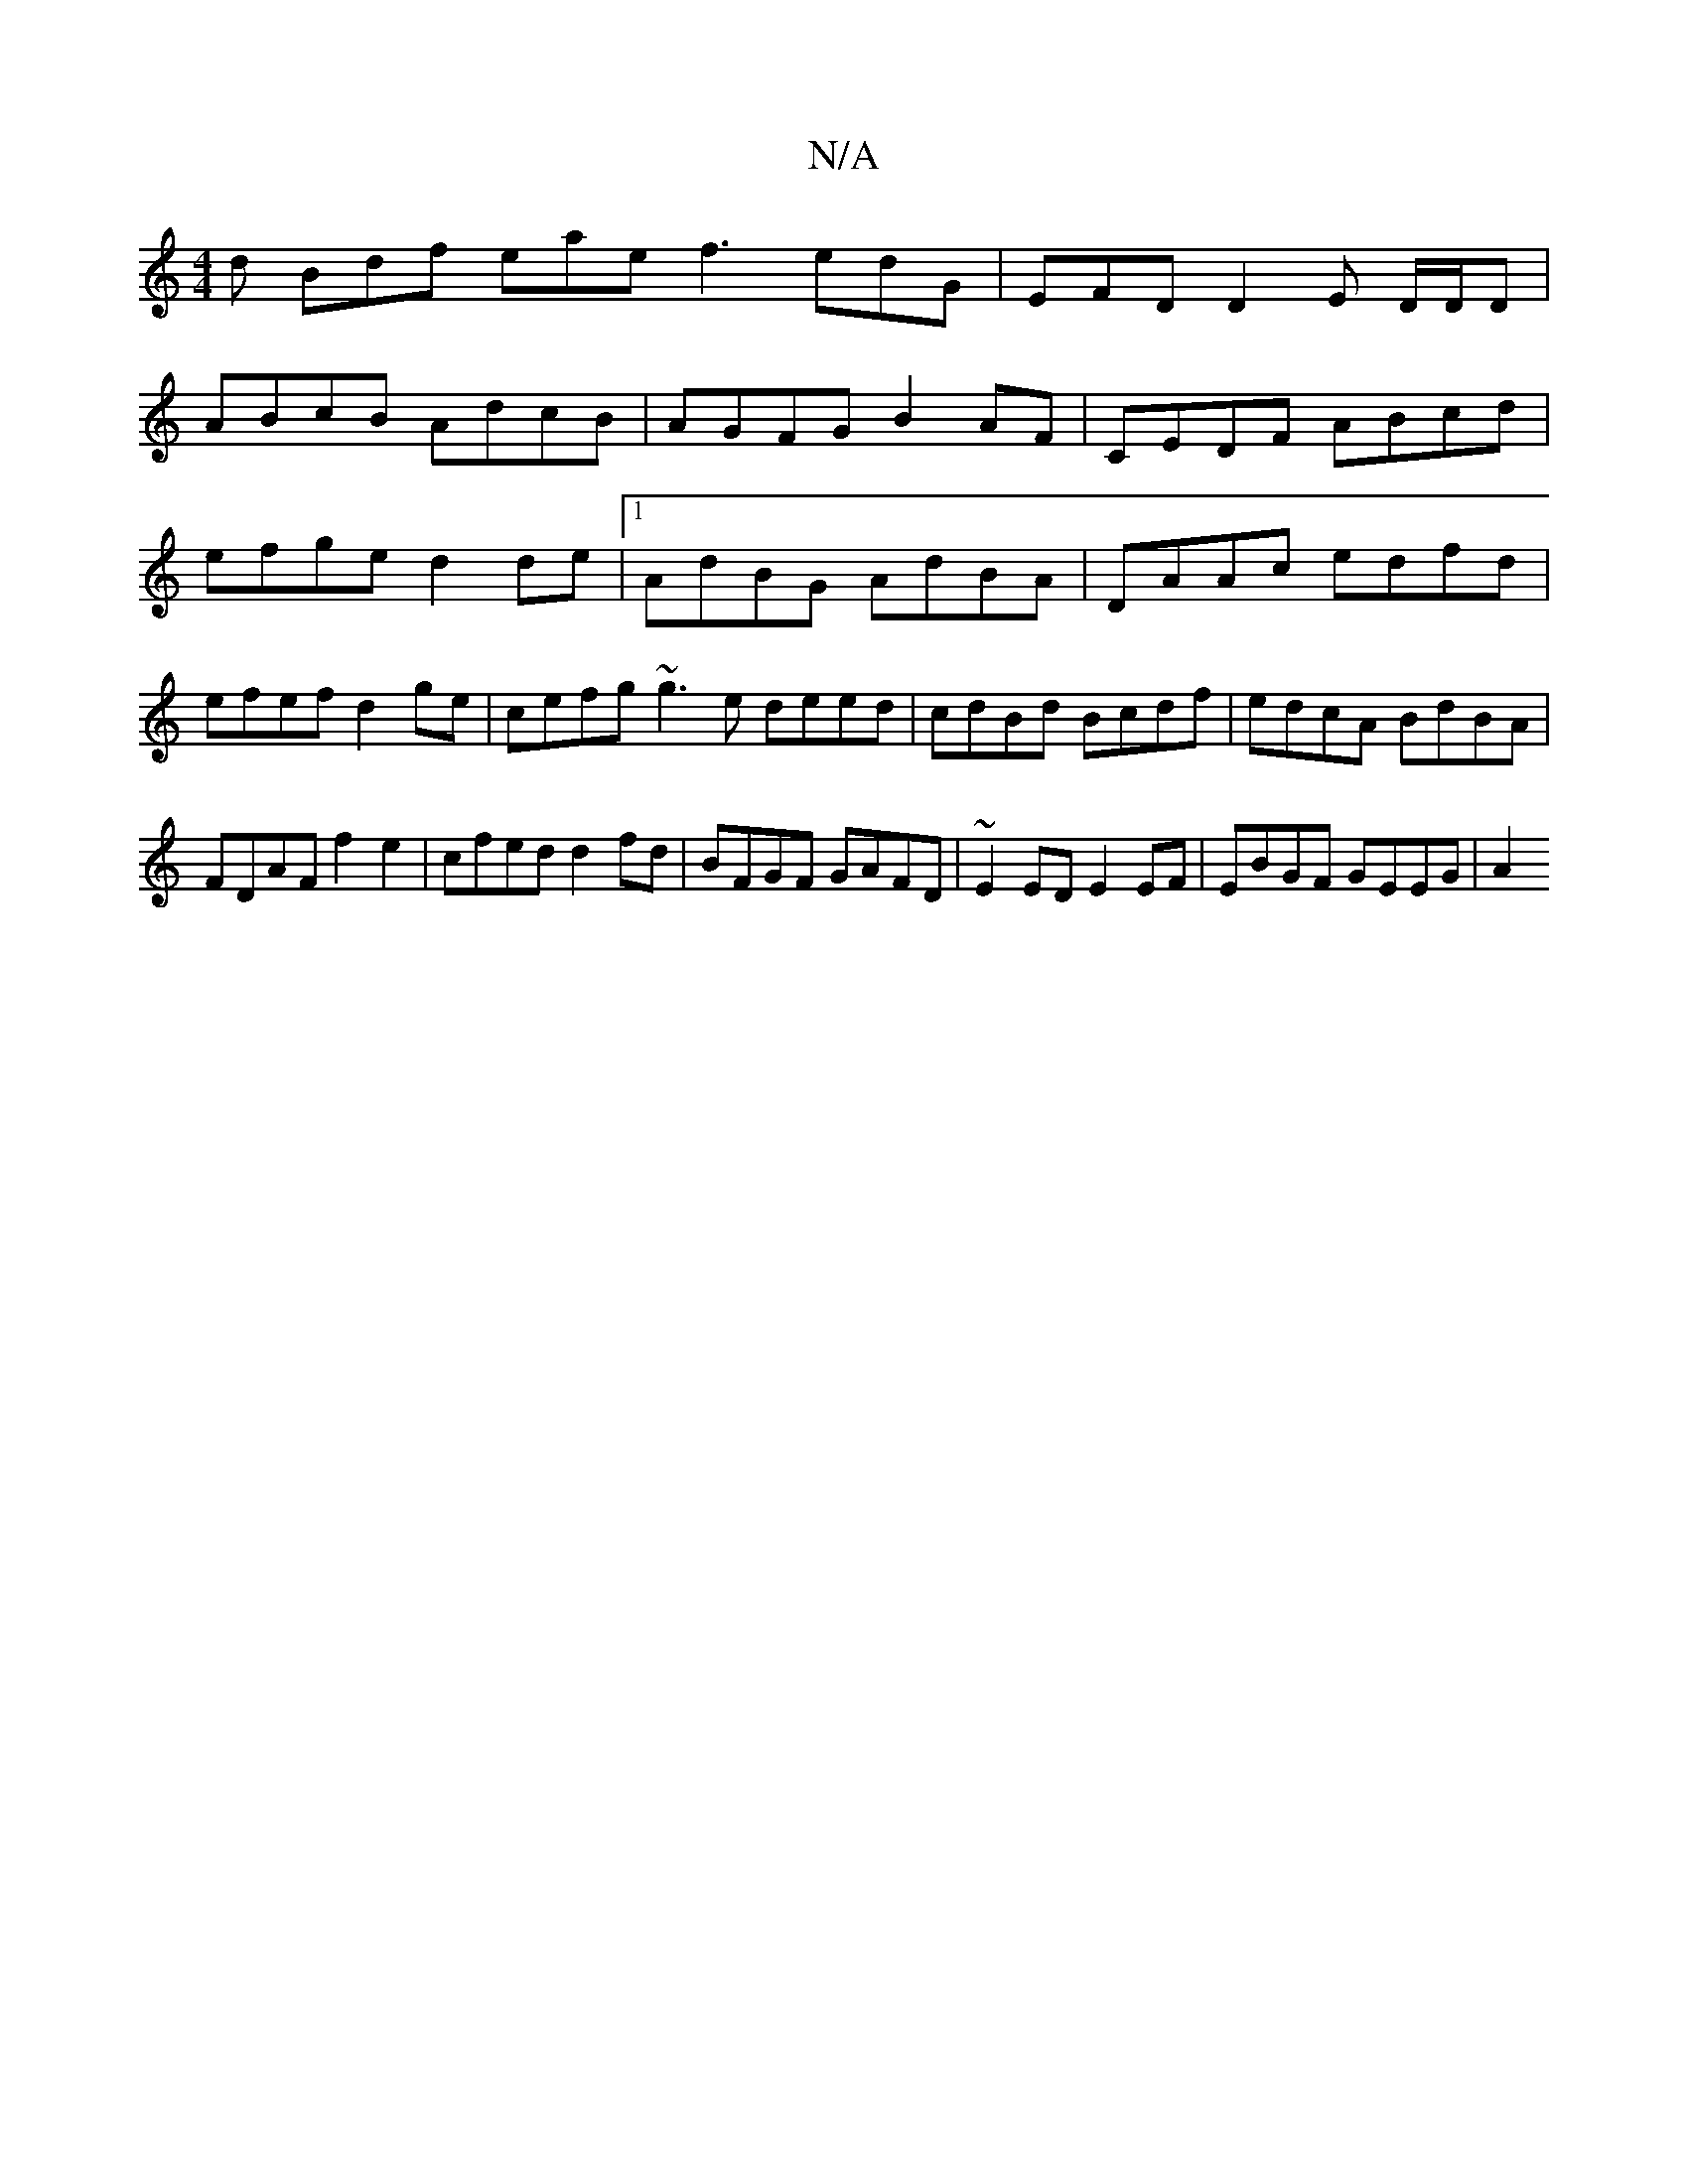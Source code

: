X:1
T:N/A
M:4/4
R:N/A
K:Cmajor
d Bdf eae f3 edG | EFD D2 -E D/D/D|
ABcB AdcB|AGFG B2AF|CEDF ABcd|efge d2de |[1 AdBG AdBA|DAAc edfd|efef d2ge | cefg ~g3e deed|cdBd Bcdf|edcA BdBA|FDAF f2e2|cfed d2fd|BFGF GAFD|~E2ED E2EF|EBGF GEEG|A2